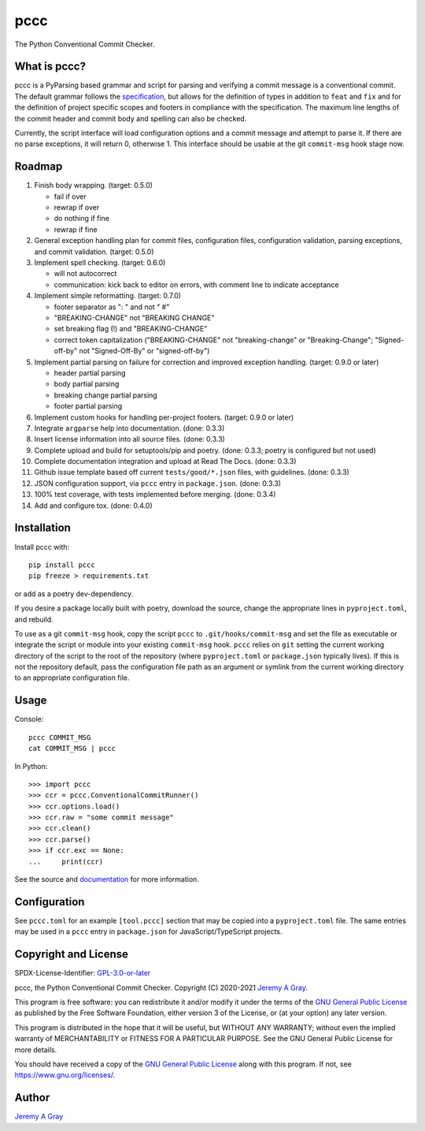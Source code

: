 pccc
----

The Python Conventional Commit Checker.

.. image:: https://badge.fury.io/py/pccc.svg
   :target: https://badge.fury.io/py/pccc
   :alt: PyPI Version
.. image:: https://readthedocs.org/projects/pccc/badge/?version=latest
   :target: https://pccc.readthedocs.io/en/latest/?badge=latest
   :alt: Documentation Status

What is pccc?
~~~~~~~~~~~~~

pccc is a PyParsing based grammar and script for parsing and verifying
a commit message is a conventional commit.  The default grammar
follows the `specification
<https://www.conventionalcommits.org/en/v1.0.0/#specification>`_, but
allows for the definition of types in addition to ``feat`` and ``fix``
and for the definition of project specific scopes and footers in
compliance with the specification.  The maximum line lengths of the
commit header and commit body and spelling can also be checked.

Currently, the script interface will load configuration options and a
commit message and attempt to parse it.  If there are no parse
exceptions, it will return 0, otherwise 1.  This interface should be
usable at the git ``commit-msg`` hook stage now.

Roadmap
~~~~~~~

#. Finish body wrapping. (target: 0.5.0)

   * fail if over
   * rewrap if over
   * do nothing if fine
   * rewrap if fine

#. General exception handling plan for commit files, configuration
   files, configuration validation, parsing exceptions, and commit
   validation. (target: 0.5.0)
#. Implement spell checking. (target: 0.6.0)

   * will not autocorrect
   * communication: kick back to editor on errors, with comment line
     to indicate acceptance

#. Implement simple reformatting. (target: 0.7.0)

   * footer separator as ": " and not " #"
   * "BREAKING-CHANGE" not "BREAKING CHANGE"
   * set breaking flag (!) and "BREAKING-CHANGE"
   * correct token capitalization ("BREAKING-CHANGE" not
     "breaking-change" or "Breaking-Change"; "Signed-off-by" not
     "Signed-Off-By" or "signed-off-by")

#. Implement partial parsing on failure for correction and improved
   exception handling. (target: 0.9.0 or later)

   * header partial parsing
   * body partial parsing
   * breaking change partial parsing
   * footer partial parsing

#. Implement custom hooks for handling per-project footers. (target:
   0.9.0 or later)

#. Integrate ``argparse`` help into documentation. (done: 0.3.3)
#. Insert license information into all source files. (done: 0.3.3)
#. Complete upload and build for setuptools/pip and poetry. (done:
   0.3.3; poetry is configured but not used)
#. Complete documentation integration and upload at Read The
   Docs. (done: 0.3.3)
#. Github issue template based off current ``tests/good/*.json``
   files, with guidelines. (done: 0.3.3)
#. JSON configuration support, via ``pccc`` entry in
   ``package.json``. (done: 0.3.3)
#. 100% test coverage, with tests implemented before merging. (done:
   0.3.4)
#. Add and configure tox. (done: 0.4.0)

Installation
~~~~~~~~~~~~

Install pccc with::

  pip install pccc
  pip freeze > requirements.txt

or add as a poetry dev-dependency.

If you desire a package locally built with poetry, download the
source, change the appropriate lines in ``pyproject.toml``, and
rebuild.

To use as a git ``commit-msg`` hook, copy the script ``pccc`` to
``.git/hooks/commit-msg`` and set the file as executable or integrate
the script or module into your existing ``commit-msg`` hook.  ``pccc``
relies on ``git`` setting the current working directory of the script
to the root of the repository (where ``pyproject.toml`` or
``package.json`` typically lives).  If this is not the repository
default, pass the configuration file path as an argument or symlink
from the current working directory to an appropriate configuration
file.

Usage
~~~~~

Console::

  pccc COMMIT_MSG
  cat COMMIT_MSG | pccc

In Python::

  >>> import pccc
  >>> ccr = pccc.ConventionalCommitRunner()
  >>> ccr.options.load()
  >>> ccr.raw = "some commit message"
  >>> ccr.clean()
  >>> ccr.parse()
  >>> if ccr.exc == None:
  ...     print(ccr)

See the source and `documentation
<https://pccc.readthedocs.io/en/latest/>`_ for more information.

Configuration
~~~~~~~~~~~~~

See ``pccc.toml`` for an example ``[tool.pccc]`` section that may be
copied into a ``pyproject.toml`` file.  The same entries may be used
in a ``pccc`` entry in ``package.json`` for JavaScript/TypeScript
projects.

Copyright and License
~~~~~~~~~~~~~~~~~~~~~

SPDX-License-Identifier: `GPL-3.0-or-later
<https://spdx.org/licenses/GPL-3.0-or-later.html>`_

pccc, the Python Conventional Commit Checker.
Copyright (C) 2020-2021 `Jeremy A Gray <jeremy.a.gray@gmail.com>`_.

This program is free software: you can redistribute it and/or modify
it under the terms of the `GNU General Public License
<https://www.gnu.org/licenses/gpl-3.0.html>`_ as published by the Free
Software Foundation, either version 3 of the License, or (at your
option) any later version.

This program is distributed in the hope that it will be useful, but
WITHOUT ANY WARRANTY; without even the implied warranty of
MERCHANTABILITY or FITNESS FOR A PARTICULAR PURPOSE.  See the GNU
General Public License for more details.

You should have received a copy of the `GNU General Public License
<https://www.gnu.org/licenses/gpl-3.0.html>`_ along with this program.
If not, see https://www.gnu.org/licenses/.

Author
~~~~~~

`Jeremy A Gray <jeremy.a.gray@gmail.com>`_
